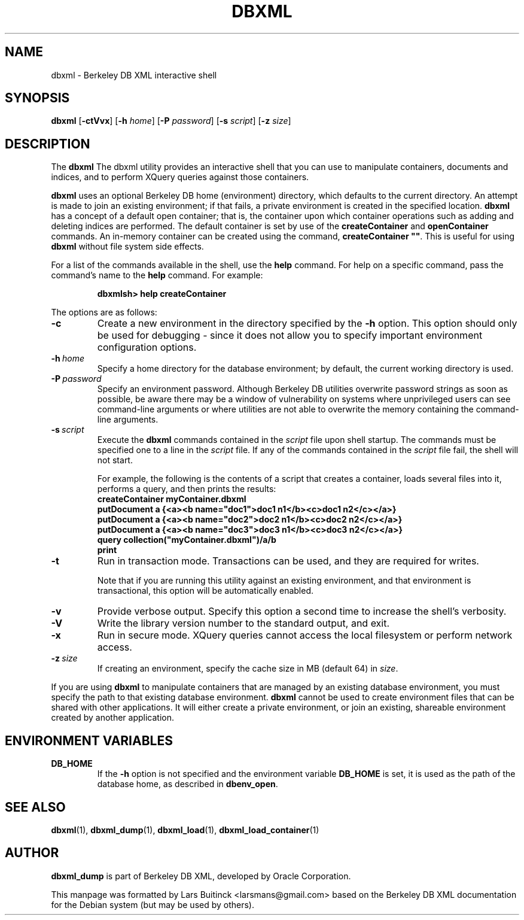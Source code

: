 .TH DBXML 1 "Feb 22, 2011" Debian
.SH NAME
dbxml \- Berkeley DB XML interactive shell
.SH SYNOPSIS
.B dbxml
.RB [ -ctVvx ]
.RB [ -h
.IR home ]
.RB [ -P
.IR password ]
.RB [ -s
.IR script ]
.RB [ -z
.IR size ]
.SH DESCRIPTION
The
.B dbxml
The dbxml utility provides an interactive shell
that you can use to manipulate containers, documents and indices,
and to perform XQuery queries against those containers.
.PP
.B dbxml
uses an optional Berkeley DB home (environment) directory,
which defaults to the current directory.
An attempt is made to join an existing environment;
if that fails, a private environment is created in the specified location.
.B dbxml
has a concept of a default open container;
that is, the container upon which container operations
such as adding and deleting indices are performed.
The default container is set by use of the
.B createContainer
and
.B openContainer
commands.
An in-memory container can be created using the command,
\fBcreateContainer ""\fP.
This is useful for using
.B dbxml
without file system side effects.
.PP
For a list of the commands available in the shell, use the
.B help
command.
For help on a specific command, pass the command's name to the
.B help
command.
For example:
.IP
.B dbxmlsh> help createContainer
.PP
The options are as follows:
.TP
.B -c
Create a new environment in the directory specified by the
.B -h
option.
This option should only be used for debugging \-
since it does not allow you to specify
important environment configuration options.
.TP
.BI -h\  home
Specify a home directory for the database environment;
by default, the current working directory is used.
.TP
.BI -P\  password
Specify an environment password.
Although Berkeley DB utilities overwrite password strings as soon as possible,
be aware there may be a window of vulnerability
on systems where unprivileged users can see command-line arguments
or where utilities are not able to overwrite the memory
containing the command-line arguments.
.TP
.BI -s\  script
Execute the
.B dbxml
commands contained in the
.I script
file upon shell startup.
The commands must be specified one to a line in the
.I script
file.
If any of the commands contained in the
.I script
file fail, the shell will not start.

For example, the following is the contents of a script that creates a container,
loads several files into it, performs a query, and then prints the results:
.RS
.B createContainer myContainer.dbxml
.br
.B putDocument a {<a><b name="doc1">doc1 n1</b><c>doc1 n2</c></a>}
.br
.B putDocument a {<a><b name="doc2">doc2 n1</b><c>doc2 n2</c></a>}
.br
.B putDocument a {<a><b name="doc3">doc3 n1</b><c>doc3 n2</c></a>}
.br
.B query collection("myContainer.dbxml")/a/b
.br
.B print
.RE
.TP
.B -t
Run in transaction mode.
Transactions can be used, and they are required for writes.

Note that if you are running this utility against an existing environment,
and that environment is transactional,
this option will be automatically enabled.
.TP
.B -v
Provide verbose output.
Specify this option a second time to increase the shell's verbosity.
.TP
.B -V
Write the library version number to the standard output, and exit.
.TP
.B -x
Run in secure mode.
XQuery queries cannot access the local filesystem or perform network access.
.TP
.BI -z\  size
If creating an environment, specify the cache size in MB (default 64) in
.IR size .
.PP
If you are using
.B dbxml
to manipulate containers that are managed by an existing database environment,
you must specify the path to that existing database environment.
.B dbxml
cannot be used to create environment files
that can be shared with other applications.
It will either create a private environment,
or join an existing, shareable environment created by another application.
.SH ENVIRONMENT VARIABLES
.TP
.B DB_HOME
If the
.B -h
option is not specified and the environment variable
.B DB_HOME
is set, it is used as the path of the database home, as described in
.BR dbenv_open .
.SH SEE ALSO
.BR dbxml (1),
.BR dbxml_dump (1),
.BR dbxml_load (1),
.BR dbxml_load_container (1)
.SH AUTHOR
.B dbxml_dump
is part of Berkeley DB XML, developed by Oracle Corporation.
.PP
This manpage was formatted by Lars Buitinck <larsmans@gmail.com>
based on the Berkeley DB XML documentation
for the Debian system (but may be used by others).
